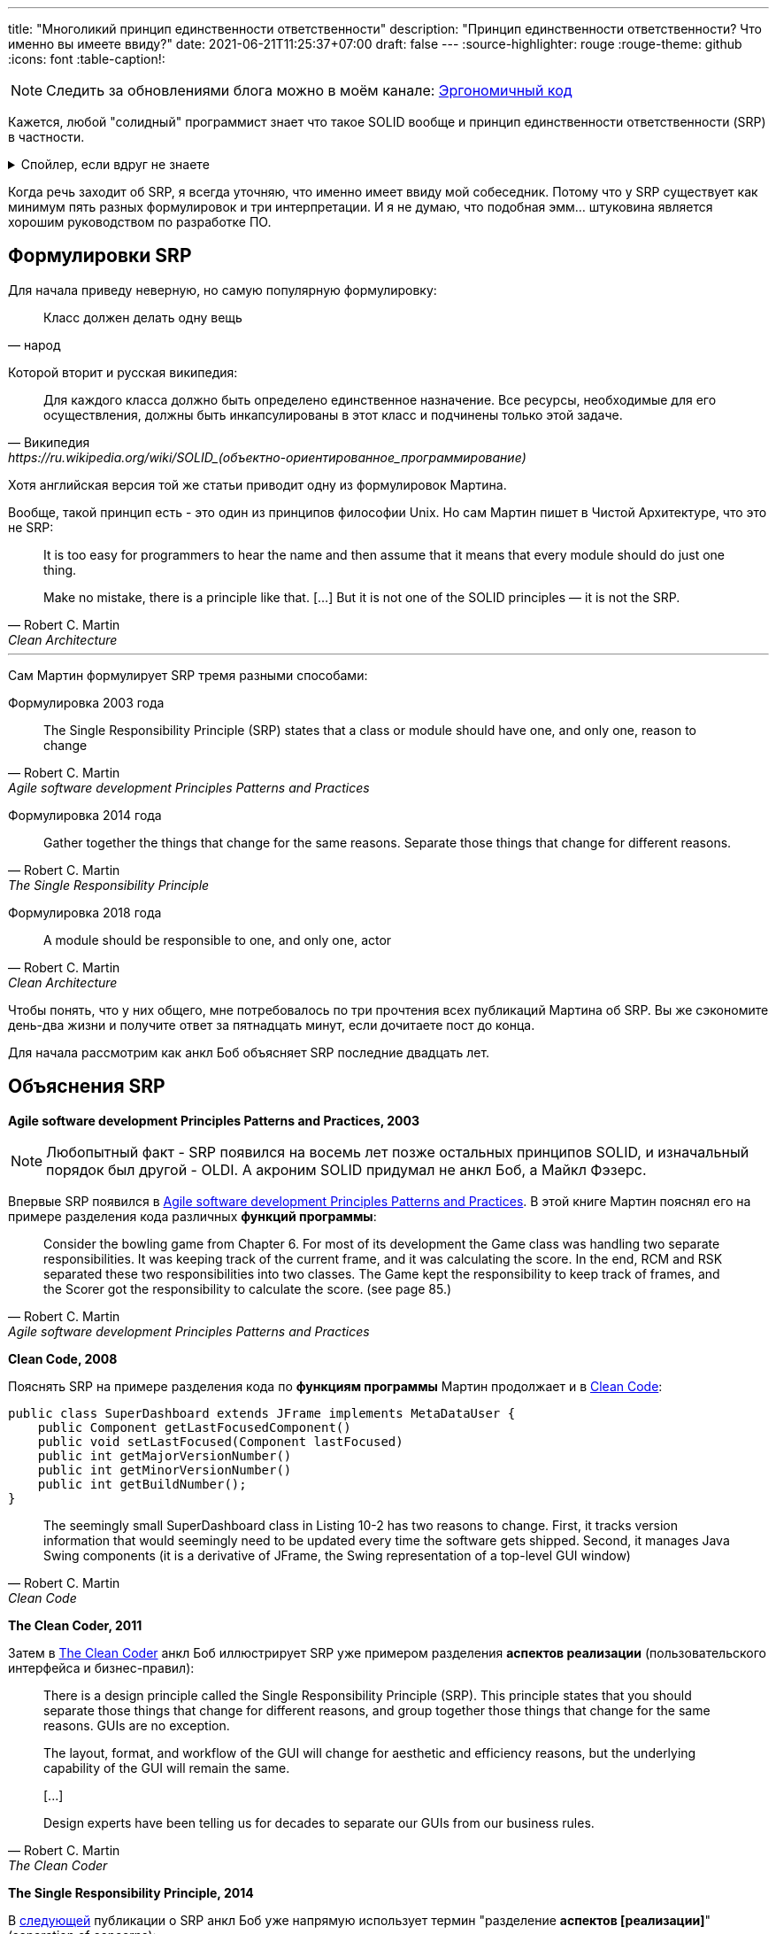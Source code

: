 ---
title: "Многоликий принцип единственности ответственности"
description: "Принцип единственности ответственности? Что именно вы имеете ввиду?"
date: 2021-06-21T11:25:37+07:00
draft: false
---
:source-highlighter: rouge
:rouge-theme: github
:icons: font
:table-caption!:

[NOTE]
--
Следить за обновлениями блога можно в моём канале: https://t.me/ergonomic_code[Эргономичный код]
--

Кажется, любой "солидный" программист знает что такое SOLID вообще и принцип единственности ответственности (SRP) в частности.

.Спойлер, если вдруг не знаете
[%collapsible]
====
SOLID - это название принципов объектно-ориентированного дизайна, сформулированных Робертом Мартином, так же известным как анкл Боб.
Принципы звучат следующим образом:

. [big]##**S**##ingle Responsibility Principle: A module should have one, and only one, reason to change.
. [big]##**O**##pen/Closed Principle:: A software artifact should be open for extension but closed for modification.
. [big]##**L**##iskov Substitution Principle:: What is wanted here is something like the following substitution property: If for each object o1 of type S there is an object o2 of type T such that for all programs P defined in terms of T, the behavior of P is unchanged when o1 is substituted for o2 then S is a subtype of T
. [big]##**I**##nterface Segregation Principle:: Clients should not be forced to depend upon interfaces that they do not use.
. [big]##**D**##ependency Inversion Principle::
A. High level modules should not depend upon low level modules. both should depend upon abstractions.
+
B. Abstractions should not depend upon details. details should depend upon abstractions.
====

Когда речь заходит об SRP, я всегда уточняю, что именно имеет ввиду мой собеседник.
Потому что у SRP существует как минимум пять разных формулировок и три интерпретации.
И я не думаю, что подобная эмм... штуковина является хорошим руководством по разработке ПО.

== Формулировки SRP

Для начала приведу неверную, но самую популярную формулировку:
[quote, народ]
____
Класс должен делать одну вещь
____

Которой вторит и русская википедия:
[quote, Википедия, https://ru.wikipedia.org/wiki/SOLID_(объектно-ориентированное_программирование)]
____
Для каждого класса должно быть определено единственное назначение.
Все ресурсы, необходимые для его осуществления, должны быть инкапсулированы в этот класс и подчинены только этой задаче.
____

Хотя английская версия той же статьи приводит одну из формулировок Мартина.

Вообще, такой принцип есть - это один из принципов философии Unix.
Но сам Мартин пишет в Чистой Архитектуре, что это не SRP:
[quote, Robert C. Martin, Clean Architecture]
____
It is too easy for programmers to hear the name and then assume that it means that every module should do just one thing.

Make no mistake, there is a principle like that. [...]
But it is not one of the SOLID principles — it is not the SRP.
____

---

Сам Мартин формулирует SRP тремя разными способами:

Формулировка 2003 года::
[quote, Robert C. Martin, Agile software development Principles Patterns and Practices]
____
The Single Responsibility Principle (SRP) states that a class or module should have one, and only one, reason to change
____

Формулировка 2014 года::
[quote, Robert C. Martin, The Single Responsibility Principle]
____
Gather together the things that change for the same reasons.
Separate those things that change for different reasons.
____

Формулировка 2018 года::
[quote, Robert C. Martin, Clean Architecture]
____
A module should be responsible to one, and only one, actor
____

Чтобы понять, что у них общего, мне потребовалось по три прочтения всех публикаций Мартина об SRP.
Вы же сэкономите день-два жизни и получите ответ за пятнадцать минут, если дочитаете пост до конца.

Для начала рассмотрим как анкл Боб объясняет SRP последние двадцать лет.

== Объяснения SRP

*Agile software development Principles Patterns and Practices, 2003*

[NOTE]
====
Любопытный факт - SRP появился на восемь лет позже остальных принципов SOLID, и изначальный порядок был другой - OLDI.
А акроним SOLID придумал не анкл Боб, а Майкл Фэзерс.
====

Впервые SRP появился в https://www.amazon.com/Software-Development-Principles-Patterns-Practices/dp/0135974445[Agile software development Principles Patterns and Practices].
В этой книге Мартин пояснял его на примере разделения кода различных *функций программы*:
[quote, Robert C. Martin, Agile software development Principles Patterns and Practices]
____
Consider the bowling game from Chapter 6.
For most of its development the Game class was handling two separate responsibilities.
It was keeping track of the current frame, and it was calculating the score.
In the end, RCM and RSK separated these two responsibilities into two classes.
The Game kept the responsibility to keep track of frames, and the Scorer got the responsibility to calculate the score. (see page 85.)
____

*Clean Code, 2008*

Пояснять SRP на примере разделения кода по *функциям программы* Мартин продолжает и в https://www.amazon.com/Clean-Code-Handbook-Software-Craftsmanship/dp/0132350882[Clean Code]:

[source,java]
----
public class SuperDashboard extends JFrame implements MetaDataUser {
    public Component getLastFocusedComponent()
    public void setLastFocused(Component lastFocused)
    public int getMajorVersionNumber()
    public int getMinorVersionNumber()
    public int getBuildNumber();
}
----

[quote, Robert C. Martin, Clean Code]
____
The seemingly small SuperDashboard class in Listing 10-2 has two reasons to change.
First, it tracks version information that would seemingly need to be updated every time the software gets shipped.
Second, it manages Java Swing components (it is a derivative of JFrame, the Swing representation of a top-level GUI window)
____

*The Clean Coder, 2011*

Затем в https://www.amazon.com/Clean-Coder-Conduct-Professional-Programmers/dp/0137081073/ref=pd_sim_5/131-9122726-9479409?pd_rd_w=0NdTd&pf_rd_p=d88e414a-c661-4436-b6ed-003c19da9b92&pf_rd_r=6FTHCEPHBC1138C43SJ9&pd_rd_r=28244df1-86a2-478b-85b3-5e3542ecf45b&pd_rd_wg=H5iaV&pd_rd_i=0137081073&psc=1[The Clean Coder] анкл Боб иллюстрирует SRP уже примером разделения *аспектов реализации* (пользовательского интерфейса и бизнес-правил):

[quote, Robert C. Martin, The Clean Coder]
____
There is a design principle called the Single Responsibility Principle (SRP).
This principle states that you should separate those things that change for different reasons, and group together those things that change for the same reasons.
GUIs are no exception.

The layout, format, and workflow of the GUI will change for aesthetic and efficiency reasons, but the underlying capability of the GUI will remain the same.

+++[...]+++

Design experts have been telling us for decades to separate our GUIs from our business rules.
____

*The Single Responsibility Principle, 2014*

В https://blog.cleancoder.com/uncle-bob/2014/05/08/SingleReponsibilityPrinciple.html[следующей] публикации о SRP анкл Боб уже напрямую использует термин "разделение *аспектов [реализации]*" (separation of concerns):
[quote, Robert C. Martin, https://blog.cleancoder.com/uncle-bob/2014/05/08/SingleReponsibilityPrinciple.html]
____
Two years later, Edsger Dijkstra wrote another classic paper entitled On the role of scientific thought. in which he introduced the term: The Separation of Concerns.
+++[...]+++
This is the reason we do not put SQL in JSPs.
This is the reason we do not generate HTML in the modules that compute results.
This is the reason that business rules should not know the database schema.
This is the reason we separate concerns.
____

Но здесь же, Мартин впервые объясняет SRP совсем в другом ключе:
[quote, Robert C. Martin, https://blog.cleancoder.com/uncle-bob/2014/05/08/SingleReponsibilityPrinciple.html]
____
And this gets to the crux of the Single Responsibility Principle.
This principle is about people.

When you write a software module, you want to make sure that when changes are requested, those changes can only originate from a single person, or rather, a single tightly coupled group of people representing a single narrowly defined business function.
____
Здесь уже речь идёт о разделении кода по *людям*.

*Clean Architecture, 2018*

В окончательной же форме это объяснение появляется ещё через четыре года в https://www.amazon.com/Clean-Architecture-Craftsmans-Software-Structure/dp/0134494164/ref=pd_sim_1/131-9122726-9479409?pd_rd_w=Kj7C7&pf_rd_p=d88e414a-c661-4436-b6ed-003c19da9b92&pf_rd_r=0ZQVJKRJ6VFKKPXGBRJA&pd_rd_r=664e0c37-918c-4613-b12d-6e758d26e96b&pd_rd_wg=DAys9&pd_rd_i=0134494164&psc=1[Clean Architecture]:
[quote, Robert C. Martin, Clean Architecture]
____
A module should be responsible to one, and only one, actor
____

Действующим лицом (actor) в этом случае является группа https://ru.wikipedia.org/wiki/%D0%A1%D1%82%D0%B5%D0%B9%D0%BA%D1%85%D0%BE%D0%BB%D0%B4%D0%B5%D1%80[стейкходеров] (людей так или иначе причастных к программе и её созданию) с одинаковыми потребностями.

== Шестая формулировка SRP

Мне кажется более понятной шестая (уже моя) формулировка SRP:
[quote, Алексей Жидков, Многоликий принцип единственности ответсвенности]
____
Модуль должен отвечать за реализацию требований одного стейкхолдера.
____

Эта формулировка привязывается ко вполне определённому понятию - "требование".
На мой взгляд, термин "требование" вызывает намного меньше разночтений, чем "действующее лицо".
"Действующее лицо" - крайне неудачный термин, так как он чаще встречается в значении "пользователь программы", популяризированном UML-ем.

В моей формулировке понятно, почему надо разделять модули хранения данных и представления.
Одни специфицируются человеком выполняющим роль администратора БД, а другие - человеком, выполняющим роль дизайнера интерфейсов.
Также понятно и почему надо разделять модули, отвечающие за реализацию функций CFO и COO - требования к ним определяется разными людьми из разных отделов.

Но и с этой формулировкой есть пара проблем.
Во-первых, инфраструктурные модули будут реализовывать минимум по два требования - функциональное и качественное.
Во-вторых, я не видел проекта, где были бы внятно прописаны функциональные и нефункциональные требования, список стейкхолдеров и их привязка друг к другу.

Ни эта, ни любая другая формулировка SRP не даёт программистам практического руководства к действию в каждодневной работе.
Может быть, будет полезнее разбить SRP на несколько практических рекомендаций?
Например:

. формируйте направленный ациклический граф зависимостей между модулями;
. разделяйте ввод-вывод (в том числе GUI) и бизнес-правила;
. разделяйте код реализующий разные функции системы;
. пишите тесты.
  В тестах мокайте только внешние системы, а system under test создавайте "руками" (а не с помощью DI-контейнера).

Эти рекомендации не нуждаются большом предварительном проектировании с определением стейкхолдеров и требований.
И следование им можно контролировать механически.

Применение таких рекомендаций в каждодневной работе доступно намного более широкому кругу программистов и также даст поддерживаемую и стабильную систему на выходе.

Помимо приведенных, есть ещё одна важная рекомендация:  разделяйте "стандартную библиотеку" (домен) и "скрипты" (функции) приложения.
Об этом пишут и Мартин в Clean Architecture - разделение сущностей и интеракторов, и Эванс в DDD - разделение сервисов приложения и сущностей и доменных сервисов.
Но ни они, ни я не можем дать объективного критерия, по которому можно следить за соблюдением этой рекомендации механически.
Поэтому я не включаю её в ряд простых и понятных.

== На суку висит мочало, начинаем всё сначала

image::/posts/21/06/images/years-without-new-srp-version.png[]

*SOLID relevance, 2020*

Постоянное изменение формулировок и интерпретаций SRP можно было бы объяснить эволюцией понимания SRP самим Мартином.
Сначала для него SRP был о разделении по функциям программы.
Потом он понял, что по аспектам реализации код тоже необходимо разделять.
Наконец, анкл Боб обобщил их через разделение по требованиям различных действующих лиц.

Это было отличное объяснение развития событий.
Пока Мартин не написал свой последний пост на тему SRP.
В нём он снова откатился к разделению только по аспектам:
[quote, Robert C. Martin, https://blog.cleancoder.com/uncle-bob/2020/10/18/Solid-Relevance.html]
____
It is hard to imagine that this principle is not relevant in software.
We do not mix business rules with GUI code.
We do not mix SQL queries with communications protocols.
____

Если посмотреть на историю объяснений SRP с высоты "птичьего полёта", то становится видно что анкл Боб постоянно скачет между этими критериями декомпозиции кода:

// декомпозиция упоминается в первый (и возможно последний) раз, надо упомянуть выше

.История интерпретаций SRP

[cols="1,3,5"]
|===
|Год|Источник|Критерий разделения

|2003
|Agile software development Principles Patterns and Practices
|Функциональность и +
намёк на действующее лицо*

|2008
|Clean Code
|Функциональность

|2011
|The Clean Coder
|Аспект реализации

|2014
|The Single Responsibility Principle
|Функциональность, аспект реализации и действующее лицо

|2018
|Clean Architecture
|Функциональность и действующее лицо, +
в меньшей степени аспект реализации**

|2020
|SOLID Relevance
|Аспект реализации

|===

[sidebar]
--
+++*+++ В Agile software development Principles Patterns and Practices был и другой пример в главе про SRP.

image::/posts/21/06/images/rectangle.png[]

[quote, Robert C. Martin, Agile software development Principles Patterns and Practices]
____
Two different applications use the Rectangle class.
One application does computational geometry.
It uses Rectangle to help it with the mathematics of geometric shapes.
It never draws the rectangle on the screen.
The other application is graphical in nature.
It may also do some computational geometry, but it definitely draws the rectangle on the screen.
____

Глядя на этот пример (из 2021 года) можно прийти к выводу, что у разных приложений будут разные пользователи (один из видов действующих лиц) и методы draw и area реализуют требования разных действующих лиц.


---

+++**+++ В Clean Architecture разделение по аспекту реализации тоже присутствует (метод save, определяемый CTO).
Но в этой книге Мартин уже явно не проговаривает необходимость разделения по аспектам.
В сочетании с нетипичным значением слова actor, это приводит к тому, что такое объяснение можно проинтерпретировать как декомпозицию только на основе пользователей программы.
Это может стать четвёртой интерпретацией SRP, но в жизни я её пока не встречал.
--

Разделение по функциональности и аспектам реализации программы - это не две разные точки зрения на один принцип.
Это два разных принципа декомпозиции, которые ведут к разным результатам.

=== Разделение кода по функциональности != разделению кода по аспектам реализации

Можно разделять SQL и JSP и всё ещё использовать один и тот же код в разных функциях и ломать функции одних пользователей при модификации функций других пользователей.

И наоборот, можно завести по микросервису для каждого пользователя или функции системы и собрать в один метод и парсинг json-а, и бизнес-правила, и выполнение SQL-запросов.
В итоге получить хрупкий код, который трудно поддерживать.

Аспекты реализации функциональности и сама функциональность - ортогональные оси декомпозиции кода.

SRP нарушает одну из собственных интерпретаций и смешивает различные аспекты дизайна программ.
Зачем анкл Боб объединил два разных принципа в один - я не понимаю.
Возможно, он сам не сразу понял, что код надо разделять и по функциональности, и по аспектам реализации, а когда понял  - SOLID стал уже брендом, который было жаль терять.

Можем ли мы полагаться на принцип, формулировка и интерпретация которого меняется каждые три года?
Я думаю нет.

== Нам нужны новые принципы

В итоге мы приходим к тому, что:

* вообще, не очень понятно, что такое SRP.
  Разные разработчики понимают под этой аббривиатурой разные принципы дизайна.
  Даже сам Мартин постоянно по-разному формулирует и иллюстрирует SRP;
* то, что мне кажется Единственно Верной Версией SRP, невозможно использовать на практике.
  Потому что в реальной жизни необходимую для этой версии аналитику  никто не делает.
* а если бы и делали, то SRP-идеал всё равно был бы недостижим.
  Так как у значительной части кода будет как минимум две причины для изменения - требования к функциональности и требования к способу реализации.

И хотя SRP является самым неоднозначным принципом SOLID-а, остальные четыре принципа тоже имеют разночтения и пробелемы с приминением на практике.
Поэтому я не думаю, что SOLID в своём текущем виде является хорошим руководством по дизайну систем.

Тем не менее, в SOLID заключено много хороших и полезных идей, поэтому я не предлагаю упразднить его - я предлагаю его реставрировать.
Актуальные идеи вычленить, уточнить и проиллюстрировать хорошими примерами.
То, что потеряло свою значимость - убрать.

И главное - не загонять себя в рамки того, чтобы из первых букв новых принципов можно было составить красивый акроним.
